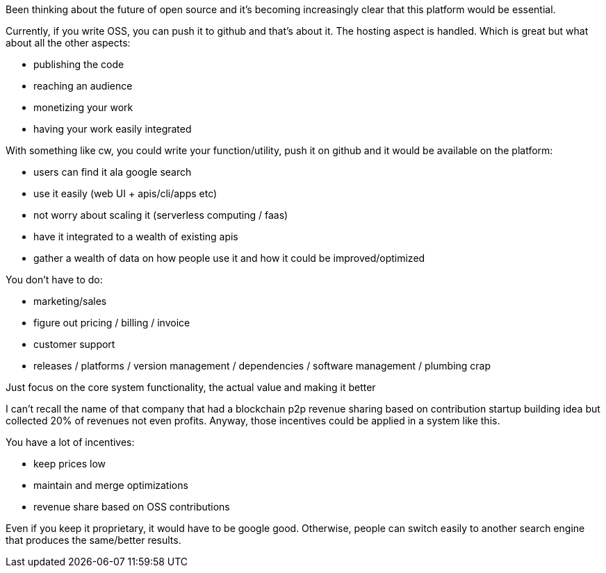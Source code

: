 
Been thinking about the future of open source and it's becoming increasingly clear that this platform would be essential.


Currently, if you write OSS, you can push it to github and that's about it. The hosting aspect is handled. Which is great but what about all the other aspects:

- publishing the code 
- reaching an audience
- monetizing your work 
- having your work easily integrated 


With something like cw, you could write your function/utility, push it on github and it would be available on the platform:

- users can find it ala google search
- use it easily (web UI + apis/cli/apps etc)
- not worry about scaling it (serverless computing / faas)
- have it integrated to a wealth of existing apis
- gather a wealth of data on how people use it and how it could be improved/optimized

You don't have to do:

- marketing/sales
- figure out pricing / billing / invoice
- customer support
- releases / platforms / version management / dependencies / software management / plumbing crap


Just focus on the core system functionality, the actual value and making it better


I can't recall the name of that company that had a blockchain p2p revenue sharing based on contribution startup building idea but collected 20% of revenues not even profits. Anyway, those incentives could be applied in a system like this. 

You have a lot of incentives:

- keep prices low
- maintain and merge optimizations
- revenue share based on OSS contributions

Even if you keep it proprietary, it would have to be google good. Otherwise, people can switch easily to another search engine that produces the same/better results.
